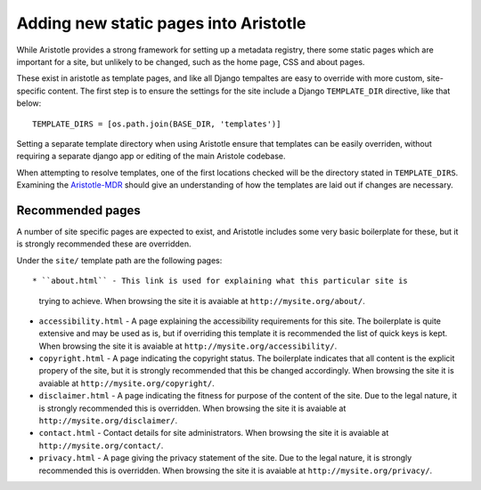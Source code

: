 Adding new static pages into Aristotle
======================================

While Aristotle provides a strong framework for setting up a metadata registry,
there some static pages which are important for a site, but unlikely to be changed,
such as the home page, CSS and about pages.

These exist in aristotle as template pages, and like all Django tempaltes are easy to
override with more custom, site-specific content. The first step is to ensure the
settings for the site include a Django ``TEMPLATE_DIR`` directive, like that below::

    TEMPLATE_DIRS = [os.path.join(BASE_DIR, 'templates')]

Setting a separate template directory when using Aristotle ensure that templates
can be easily overriden, without requiring a separate django app or editing of
the main Aristole codebase.

When attempting to resolve templates, one of the first locations checked will be the
directory stated in ``TEMPLATE_DIRS``. Examining the
`Aristotle-MDR <https://github.com/LegoStormtroopr/aristotle-metadata-registry/>`_
should give an understanding of how the templates are laid out if changes are necessary.

Recommended pages
-----------------

A number of site specific pages are expected to exist, and Aristotle includes some
very basic boilerplate for these, but it is strongly recommended these are overridden.

Under the ``site/`` template path are the following pages::

* ``about.html`` - This link is used for explaining what this particular site is
  trying to achieve. When browsing the site it is avaiable at ``http://mysite.org/about/``.
* ``accessibility.html`` - A page explaining the accessibility requirements for this site.
  The boilerplate is quite extensive and may be used as is, but if overriding this template it is
  recommended the list of quick keys is kept. When browsing the site it is avaiable at ``http://mysite.org/accessibility/``.
* ``copyright.html`` - A page indicating the copyright status. The boilerplate indicates that all
  content is the explicit propery of the site, but it is strongly recommended that this be changed accordingly.
  When browsing the site it is avaiable at ``http://mysite.org/copyright/``.
* ``disclaimer.html`` - A page indicating the fitness for purpose of the content of the site. Due to the legal nature, it
  is strongly recommended this is overridden.
  When browsing the site it is avaiable at ``http://mysite.org/disclaimer/``.
* ``contact.html`` -  Contact details for site administrators.
  When browsing the site it is avaiable at ``http://mysite.org/contact/``.
* ``privacy.html`` - A page giving the privacy statement of the site. Due to the legal nature, it
  is strongly recommended this is overridden. When browsing the site it is avaiable at ``http://mysite.org/privacy/``.

